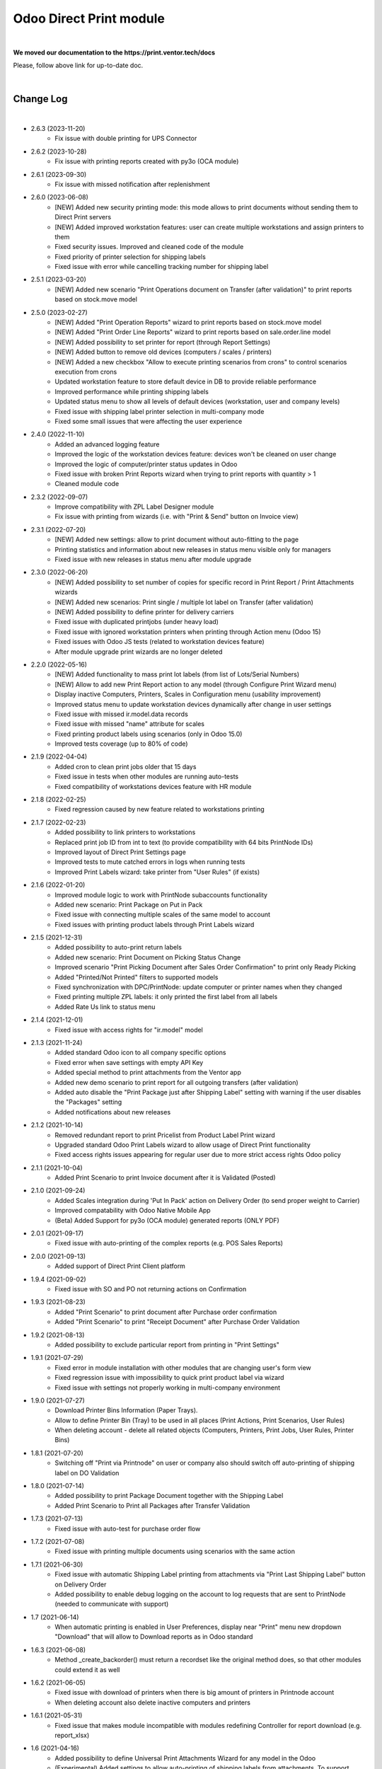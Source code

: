 Odoo Direct Print module
========================

|

**We moved our documentation to the https://print.ventor.tech/docs**

Please, follow above link for up-to-date doc.

|

Change Log
##########

|

* 2.6.3 (2023-11-20)
    - Fix issue with double printing for UPS Connector

* 2.6.2 (2023-10-28)
    - Fix issue with printing reports created with py3o (OCA module)

* 2.6.1 (2023-09-30)
    - Fix issue with missed notification after replenishment

* 2.6.0 (2023-06-08)
    - [NEW] Added new security printing mode: this mode allows to print documents without sending them to Direct Print servers
    - [NEW] Added improved workstation features: user can create multiple workstations and assign printers to them
    - Fixed security issues. Improved and cleaned code of the module
    - Fixed priority of printer selection for shipping labels
    - Fixed issue with error while cancelling tracking number for shipping label

* 2.5.1 (2023-03-20)
    - [NEW] Added new scenario "Print Operations document on Transfer (after validation)" to print reports based on stock.move model

* 2.5.0 (2023-02-27)
    - [NEW] Added "Print Operation Reports" wizard to print reports based on stock.move model
    - [NEW] Added "Print Order Line Reports" wizard to print reports based on sale.order.line model
    - [NEW] Added possibility to set printer for report (through Report Settings)
    - [NEW] Added button to remove old devices (computers / scales / printers)
    - [NEW] Added a new checkbox "Allow to execute printing scenarios from crons" to control scenarios execution from crons
    - Updated workstation feature to store default device in DB to provide reliable performance
    - Improved performance while printing shipping labels
    - Updated status menu to show all levels of default devices (workstation, user and company levels)
    - Fixed issue with shipping label printer selection in multi-company mode
    - Fixed some small issues that were affecting the user experience

* 2.4.0 (2022-11-10)
    - Added an advanced logging feature
    - Improved the logic of the workstation devices feature: devices won't be cleaned on user change
    - Improved the logic of computer/printer status updates in Odoo
    - Fixed issue with broken Print Reports wizard when trying to print reports with quantity > 1
    - Cleaned module code

* 2.3.2 (2022-09-07)
    - Improve compatibility with ZPL Label Designer module
    - Fix issue with printing from wizards (i.e. with "Print & Send" button on Invoice view)

* 2.3.1 (2022-07-20)
    - [NEW] Added new settings: allow to print document without auto-fitting to the page
    - Printing statistics and information about new releases in status menu visible only for managers
    - Fixed issue with new releases in status menu after module upgrade

* 2.3.0 (2022-06-20)
    - [NEW] Added possibility to set number of copies for specific record in Print Report / Print Attachments wizards
    - [NEW] Added new scenarios: Print single / multiple lot label on Transfer (after validation)
    - [NEW] Added possibility to define printer for delivery carriers
    - Fixed issue with duplicated printjobs (under heavy load)
    - Fixed issue with ignored workstation printers when printing through Action menu (Odoo 15)
    - Fixed issues with Odoo JS tests (related to workstation devices feature)
    - After module upgrade print wizards are no longer deleted

* 2.2.0 (2022-05-16)
    - [NEW] Added functionality to mass print lot labels (from list of Lots/Serial Numbers)
    - [NEW] Allow to add new Print Report action to any model (through Configure Print Wizard menu)
    - Display inactive Computers, Printers, Scales in Configuration menu (usability improvement)
    - Improved status menu to update workstation devices dynamically after change in user settings
    - Fixed issue with missed ir.model.data records
    - Fixed issue with missed "name" attribute for scales
    - Fixed printing product labels using scenarios (only in Odoo 15.0)
    - Improved tests coverage (up to 80% of code)

* 2.1.9 (2022-04-04)
    - Added cron to clean print jobs older that 15 days
    - Fixed issue in tests when other modules are running auto-tests
    - Fixed compatibility of workstations devices feature with HR module

* 2.1.8 (2022-02-25)
    - Fixed regression caused by new feature related to workstations printing

* 2.1.7 (2022-02-23)
    - Added possibility to link printers to workstations
    - Replaced print job ID from int to text (to provide compatibility with 64 bits PrintNode IDs)
    - Improved layout of Direct Print Settings page
    - Improved tests to mute catched errors in logs when running tests
    - Improved Print Labels wizard: take printer from "User Rules" (if exists)

* 2.1.6 (2022-01-20)
    - Improved module logic to work with PrintNode subaccounts functionality
    - Added new scenario: Print Package on Put in Pack
    - Fixed issue with connecting multiple scales of the same model to account
    - Fixed issues with printing product labels through Print Labels wizard

* 2.1.5 (2021-12-31)
    - Added possibility to auto-print return labels
    - Added new scenario: Print Document on Picking Status Change
    - Improved scenario "Print Picking Document after Sales Order Confirmation" to print only Ready Picking
    - Added "Printed/Not Printed" filters to supported models
    - Fixed synchronization with DPC/PrintNode: update computer or printer names when they changed
    - Fixed printing multiple ZPL labels: it only printed the first label from all labels
    - Added Rate Us link to status menu

* 2.1.4 (2021-12-01)
    - Fixed issue with access rights for "ir.model" model

* 2.1.3 (2021-11-24)
    - Added standard Odoo icon to all company specific options
    - Fixed error when save settings with empty API Key
    - Added special method to print attachments from the Ventor app
    - Added new demo scenario to print report for all outgoing transfers (after validation)
    - Added auto disable the "Print Package just after Shipping Label" setting with warning if the user disables the "Packages" setting
    - Added notifications about new releases

* 2.1.2 (2021-10-14)
    - Removed redundant report to print Pricelist from Product Label Print wizard
    - Upgraded standard Odoo Print Labels wizard to allow usage of Direct Print functionality
    - Fixed access rights issues appearing for regular user due to more strict access rights Odoo policy

* 2.1.1 (2021-10-04)
    - Added Print Scenario to print Invoice document after it is Validated (Posted)

* 2.1.0 (2021-09-24)
    - Added Scales integration during 'Put In Pack' action on Delivery Order (to send proper weight to Carrier)
    - Improved compatability with Odoo Native Mobile App
    - (Beta) Added Support for py3o (OCA module) generated reports (ONLY PDF)

* 2.0.1 (2021-09-17)
    - Fixed issue with auto-printing of the complex reports (e.g. POS Sales Reports)

* 2.0.0 (2021-09-13)
    - Added support of Direct Print Client platform

* 1.9.4 (2021-09-02)
    - Fixed issue with SO and PO not returning actions on Confirmation

* 1.9.3 (2021-08-23)
    - Added "Print Scenario" to print document after Purchase order confirmation
    - Added "Print Scenario" to print "Receipt Document" after Purchase Order Validation

* 1.9.2 (2021-08-13)
    - Added possibility to exclude particular report from printing in "Print Settings"

* 1.9.1 (2021-07-29)
    - Fixed error in module installation with other modules that are changing user's form view
    - Fixed regression issue with impossibility to quick print product label via wizard
    - Fixed issue with settings not properly working in multi-company environment

* 1.9.0 (2021-07-27)
    - Download Printer Bins Information (Paper Trays).
    - Allow to define Printer Bin (Tray) to be used in all places (Print Actions, Print Scenarios, User Rules)
    - When deleting account - delete all related objects (Computers, Printers, Print Jobs, User Rules, Printer Bins)

* 1.8.1 (2021-07-20)
    - Switching off "Print via Printnode" on user or company also should switch off auto-printing of shipping label on DO Validation

* 1.8.0 (2021-07-14)
    - Added possibility to print Package Document together with the Shipping Label
    - Added Print Scenario to Print all Packages after Transfer Validation

* 1.7.3 (2021-07-13)
    - Fixed issue with auto-test for purchase order flow

* 1.7.2 (2021-07-08)
    - Fixed issue with printing multiple documents using scenarios with the same action

* 1.7.1 (2021-06-30)
    - Fixed issue with automatic Shipping Label printing from attachments via "Print Last Shipping Label" button on Delivery Order
    - Added possibility to enable debug logging on the account to log requests that are sent to PrintNode (needed to communicate with support)

* 1.7 (2021-06-14)
    - When automatic printing is enabled in User Preferences, display near "Print" menu new dropdown "Download" that will allow to Download reports as in Odoo standard

* 1.6.3 (2021-06-08)
    - Method _create_backorder() must return a recordset like the original method does, so that other modules could extend it as well

* 1.6.2 (2021-06-05)
    - Fixed issue with download of printers when there is big amount of printers in Printnode account
    - When deleting account also delete inactive computers and printers

* 1.6.1 (2021-05-31)
    - Fixed issue that makes module incompatible with modules redefining Controller for report download (e.g. report_xlsx)

* 1.6 (2021-04-16)
    - Added possibility to define Universal Print Attachments Wizard for any model in the Odoo
    - (Experimental) Added settings to allow auto-printing of shipping labels from attachments. To support shipping carriers implemented not according to Odoo standards
    - Fixed printing error when sending to PrintNode many documents at the same time

* 1.5.2 (2021-03-26)
    - Added print scenarios to print "Lot labels" or "Product Labels" in real time when receiving items
      It allows either to print single label (to stick on box) OR multiple labels equal to quantity of received items

* 1.5.1 (2021-03-13)
    - Fixed an issue with Report Download controller interruption
    - Fixed an issue with printing document with scenarios for different report model

* 1.5 (2021-02-25)
    - Removed warning with Unit tests when installing module on Odoo.sh
    - Added new scenario: print product labels for validated transfers
    - Added new scenario: print picking document after sale order confirmation

* 1.4.2 (2021-01-13)
    - Added possibility to view the number of prints consumed from the printnode account (experimental)

* 1.4.1 (2021-01-12)
    - Updating the "printed" flag on stock.picking model after Print Scenario execution

* 1.4 (2020-12-21)
    - Added possibility to define number of copies to be printed in "Print Action Button" menu
    - Added Print Scenarios which allows to print reports on pre-programmed actions

* 1.3.1 (2020-11-10)
    - Added constraints not to allow creation of not valid "Print Action Buttons" and "Methods"
    - On product label printing wizard pre-select printer in case only 1 suitable was found

* 1.3 (2020-10-09)
    - Added possibility to print product labels while processing Incoming Shipment into your Warehouse
      Also you can mass print product labels directly from individual product or product list
    - Show info message on User Preferences in case there are User Rules that can redefine Default user Printer
    - Added examples to Print Action menu for some typical use cases for Delivery Order and Sales Order printing

* 1.2.1 (2020-10-07)
    - When direct-printing via Print menu, there is popup message informing user about successful printing
      Now this message can be disabled via Settings
    - Fixed issue with wrong Delivery Slip printing, after backorder creation

* 1.2 (2020-07-28)
    -  Made Printer non-required in "Print action buttons" menu. If not defined, than printer will be selected
       based on user or company printer setting.
    -  Added Support for Odoo Enterprise Barcode Interface. Now it is compatible with "Print action buttons" menu
    -  "Print action buttons" menu now allows to select filter for records, where reports should be auto-printed
       E.g. Print Delivery Slip only for Pickings of Type = Delivery Order

* 1.1 (2020-07-24)
    -  Added Support for automatic/manual printing of Shipping Labels
       Supporting all Odoo Enterprise included Delivery Carries (FedEx, USPS, UPS, bpost and etc.)
       Also Supporting all custom carrier integration modules that are written according to Odoo Standards

* 1.0 (2020-07-20)
    - Initial version providing robust integration of Odoo with PrintNode for automatic printing

|

